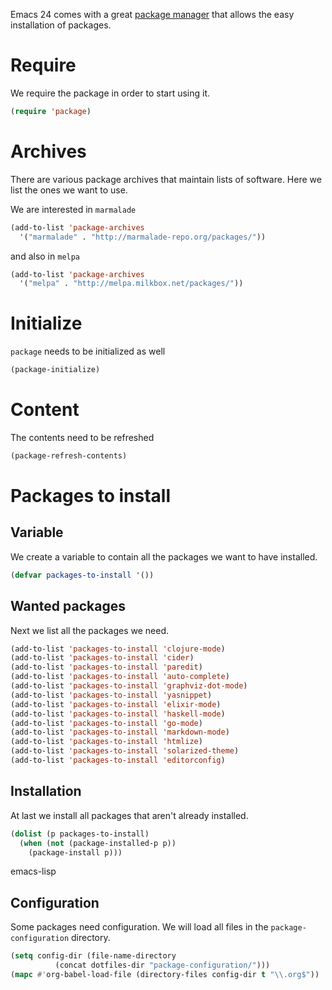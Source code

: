 #+title Packages
#+author Daan van Berkel
#+email dvanberkel@m-industries.com

Emacs 24 comes with a great [[http://ergoemacs.org/emacs/emacs_package_system.html][package manager]] that allows the easy
installation of packages.

* Require
We require the package in order to start using it.

#+begin_src emacs-lisp
(require 'package)
#+end_src

* Archives
There are various package archives that maintain lists of
software. Here we list the ones we want to use.

We are interested in =marmalade=
#+begin_src emacs-lisp
(add-to-list 'package-archives
  '("marmalade" . "http://marmalade-repo.org/packages/"))
#+end_src

and also in =melpa=
#+begin_src emacs-lisp
(add-to-list 'package-archives
  '("melpa" . "http://melpa.milkbox.net/packages/"))
#+end_src

* Initialize
=package= needs to be initialized as well

#+begin_src emacs-lisp
(package-initialize)
#+end_src

* Content
The contents need to be refreshed

#+begin_src emacs-lisp
(package-refresh-contents)
#+end_src

* Packages to install
** Variable
We create a variable to contain all the packages we want to have
installed.

#+begin_src emacs-lisp
(defvar packages-to-install '())
#+end_src

** Wanted packages
Next we list all the packages we need.

#+begin_src emacs-lisp
(add-to-list 'packages-to-install 'clojure-mode)
(add-to-list 'packages-to-install 'cider)
(add-to-list 'packages-to-install 'paredit)
(add-to-list 'packages-to-install 'auto-complete)
(add-to-list 'packages-to-install 'graphviz-dot-mode)
(add-to-list 'packages-to-install 'yasnippet)
(add-to-list 'packages-to-install 'elixir-mode)
(add-to-list 'packages-to-install 'haskell-mode)
(add-to-list 'packages-to-install 'go-mode)
(add-to-list 'packages-to-install 'markdown-mode)
(add-to-list 'packages-to-install 'htmlize)
(add-to-list 'packages-to-install 'solarized-theme)
(add-to-list 'packages-to-install 'editorconfig)
#+end_src

** Installation
At last we install all packages that aren't already installed.

#+begin_src emacs-lisp
(dolist (p packages-to-install)
  (when (not (package-installed-p p))
    (package-install p)))
#+end_src emacs-lisp

** Configuration

Some packages need configuration. We will load all files in the
=package-configuration= directory.

#+begin_src emacs-lisp
(setq config-dir (file-name-directory
		  (concat dotfiles-dir "package-configuration/")))
(mapc #'org-babel-load-file (directory-files config-dir t "\\.org$"))
#+end_src
